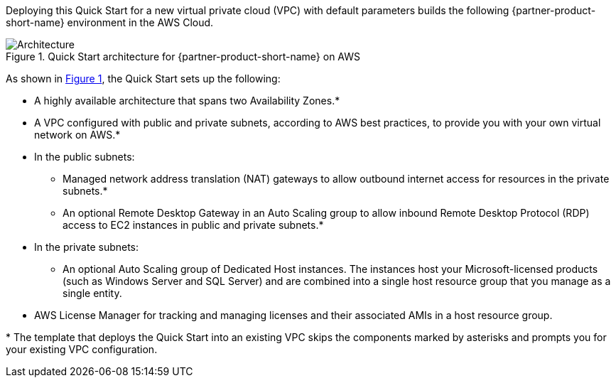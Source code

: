 :xrefstyle: short

Deploying this Quick Start for a new virtual private cloud (VPC) with
default parameters builds the following {partner-product-short-name} environment in the
AWS Cloud.

// Replace this example diagram with your own. Follow our wiki guidelines: https://w.amazon.com/bin/view/AWS_Quick_Starts/Process_for_PSAs/#HPrepareyourarchitecturediagram. Upload your source PowerPoint file to the GitHub {deployment name}/docs/images/ directory in this repo. 

[#architecture1]
.Quick Start architecture for {partner-product-short-name} on AWS
image::../images/dedicated-hosts-architecture-diagram.png[Architecture]

As shown in <<architecture1>>, the Quick Start sets up the following:

* A highly available architecture that spans two Availability Zones.*
* A VPC configured with public and private subnets, according to AWS
best practices, to provide you with your own virtual network on AWS.*
* In the public subnets:
** Managed network address translation (NAT) gateways to allow outbound
internet access for resources in the private subnets.*
** An optional Remote Desktop Gateway in an Auto Scaling group to allow inbound Remote Desktop Protocol
(RDP) access to EC2 instances in public and private subnets.*
* In the private subnets:
** An optional Auto Scaling group of Dedicated Host instances. The instances host your Microsoft-licensed products (such as Windows Server and SQL Server) and are combined into a single host resource group that you manage as a single entity. 
// Add bullet points for any additional components that are included in the deployment. Make sure that the additional components are also represented in the architecture diagram. End each bullet with a period.
* AWS License Manager for tracking and managing licenses and their associated AMIs in a host resource group.

[.small]#* The template that deploys the Quick Start into an existing VPC skips the components marked by asterisks and prompts you for your existing VPC configuration.#